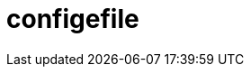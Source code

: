 = configefile
:jbake-type: page
:jbake-status: published
:lang: ar
:dir: rtl

// asciidoc settings for DE (German)
// ==================================
// toc-title definition MUST follow document title without blank line!
:toc-title: Inhaltsverzeichnis
:toc: right
:role: req42help
:doctype: book

// enable table-of-contents
:toc:

:caution-caption: Achtung
:important-caption: Wichtig
:note-caption: Hinweis
:tip-caption: Tip
:warning-caption: Warnung

:appendix-caption: Anhang
:example-caption: Beispiel
:figure-caption: Abbildung
:table-caption: Tabelle

// where are images located?
:imagesdir: ./images
